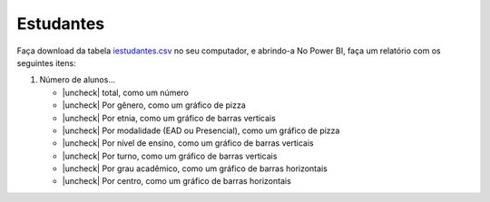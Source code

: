 .. Coloque dois pontos antes de uma frase para comentá-la

.. _atividade-estudantes:

Estudantes
==========

Faça download da tabela `iestudantes.csv
<https://coplin-ufsm.github.io/powerbi/data/Pessoal/Base%20de%20Dados/iestudantes.csv>`_ no seu computador, e abrindo-a
No Power BI, faça um relatório com os seguintes itens:

.. |uncheck| raw:: html

    <input type="checkbox">

#. Número de alunos...

   * |uncheck| total, como um número
   * |uncheck| Por gênero, como um gráfico de pizza
   * |uncheck| Por etnia, como um gráfico de barras verticais
   * |uncheck| Por modalidade (EAD ou Presencial), como um gráfico de pizza
   * |uncheck| Por nível de ensino, como um gráfico de barras verticais
   * |uncheck| Por turno, como um gráfico de barras verticais
   * |uncheck| Por grau acadêmico, como um gráfico de barras horizontais
   * |uncheck| Por centro, como um gráfico de barras horizontais